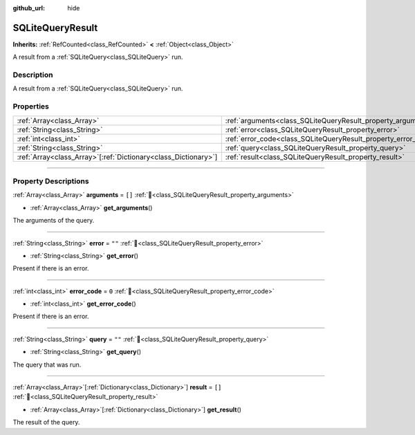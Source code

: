 :github_url: hide

.. DO NOT EDIT THIS FILE!!!
.. Generated automatically from Godot engine sources.
.. Generator: https://github.com/blazium-engine/blazium/tree/4.3/doc/tools/make_rst.py.
.. XML source: https://github.com/blazium-engine/blazium/tree/4.3/modules/sqlite/doc_classes/SQLiteQueryResult.xml.

.. _class_SQLiteQueryResult:

SQLiteQueryResult
=================

**Inherits:** :ref:`RefCounted<class_RefCounted>` **<** :ref:`Object<class_Object>`

A result from a :ref:`SQLiteQuery<class_SQLiteQuery>` run.

.. rst-class:: classref-introduction-group

Description
-----------

A result from a :ref:`SQLiteQuery<class_SQLiteQuery>` run.

.. rst-class:: classref-reftable-group

Properties
----------

.. table::
   :widths: auto

   +------------------------------------------------------------------+----------------------------------------------------------------+--------+
   | :ref:`Array<class_Array>`                                        | :ref:`arguments<class_SQLiteQueryResult_property_arguments>`   | ``[]`` |
   +------------------------------------------------------------------+----------------------------------------------------------------+--------+
   | :ref:`String<class_String>`                                      | :ref:`error<class_SQLiteQueryResult_property_error>`           | ``""`` |
   +------------------------------------------------------------------+----------------------------------------------------------------+--------+
   | :ref:`int<class_int>`                                            | :ref:`error_code<class_SQLiteQueryResult_property_error_code>` | ``0``  |
   +------------------------------------------------------------------+----------------------------------------------------------------+--------+
   | :ref:`String<class_String>`                                      | :ref:`query<class_SQLiteQueryResult_property_query>`           | ``""`` |
   +------------------------------------------------------------------+----------------------------------------------------------------+--------+
   | :ref:`Array<class_Array>`\[:ref:`Dictionary<class_Dictionary>`\] | :ref:`result<class_SQLiteQueryResult_property_result>`         | ``[]`` |
   +------------------------------------------------------------------+----------------------------------------------------------------+--------+

.. rst-class:: classref-section-separator

----

.. rst-class:: classref-descriptions-group

Property Descriptions
---------------------

.. _class_SQLiteQueryResult_property_arguments:

.. rst-class:: classref-property

:ref:`Array<class_Array>` **arguments** = ``[]`` :ref:`🔗<class_SQLiteQueryResult_property_arguments>`

.. rst-class:: classref-property-setget

- :ref:`Array<class_Array>` **get_arguments**\ (\ )

The arguments of the query.

.. rst-class:: classref-item-separator

----

.. _class_SQLiteQueryResult_property_error:

.. rst-class:: classref-property

:ref:`String<class_String>` **error** = ``""`` :ref:`🔗<class_SQLiteQueryResult_property_error>`

.. rst-class:: classref-property-setget

- :ref:`String<class_String>` **get_error**\ (\ )

Present if there is an error.

.. rst-class:: classref-item-separator

----

.. _class_SQLiteQueryResult_property_error_code:

.. rst-class:: classref-property

:ref:`int<class_int>` **error_code** = ``0`` :ref:`🔗<class_SQLiteQueryResult_property_error_code>`

.. rst-class:: classref-property-setget

- :ref:`int<class_int>` **get_error_code**\ (\ )

Present if there is an error.

.. rst-class:: classref-item-separator

----

.. _class_SQLiteQueryResult_property_query:

.. rst-class:: classref-property

:ref:`String<class_String>` **query** = ``""`` :ref:`🔗<class_SQLiteQueryResult_property_query>`

.. rst-class:: classref-property-setget

- :ref:`String<class_String>` **get_query**\ (\ )

The query that was run.

.. rst-class:: classref-item-separator

----

.. _class_SQLiteQueryResult_property_result:

.. rst-class:: classref-property

:ref:`Array<class_Array>`\[:ref:`Dictionary<class_Dictionary>`\] **result** = ``[]`` :ref:`🔗<class_SQLiteQueryResult_property_result>`

.. rst-class:: classref-property-setget

- :ref:`Array<class_Array>`\[:ref:`Dictionary<class_Dictionary>`\] **get_result**\ (\ )

The result of the query.

.. |virtual| replace:: :abbr:`virtual (This method should typically be overridden by the user to have any effect.)`
.. |const| replace:: :abbr:`const (This method has no side effects. It doesn't modify any of the instance's member variables.)`
.. |vararg| replace:: :abbr:`vararg (This method accepts any number of arguments after the ones described here.)`
.. |constructor| replace:: :abbr:`constructor (This method is used to construct a type.)`
.. |static| replace:: :abbr:`static (This method doesn't need an instance to be called, so it can be called directly using the class name.)`
.. |operator| replace:: :abbr:`operator (This method describes a valid operator to use with this type as left-hand operand.)`
.. |bitfield| replace:: :abbr:`BitField (This value is an integer composed as a bitmask of the following flags.)`
.. |void| replace:: :abbr:`void (No return value.)`
